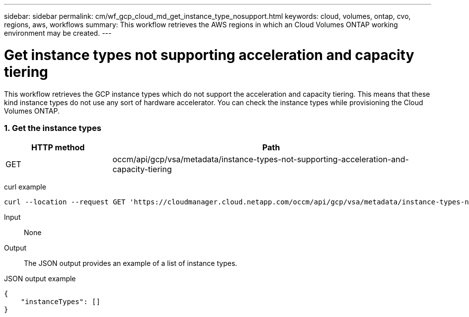 ---
sidebar: sidebar
permalink: cm/wf_gcp_cloud_md_get_instance_type_nosupport.html
keywords: cloud, volumes, ontap, cvo, regions, aws, workflows
summary: This workflow retrieves the AWS regions in which an Cloud Volumes ONTAP working environment may be created.
---

= Get instance types not supporting acceleration and capacity tiering
:hardbreaks:
:nofooter:
:icons: font
:linkattrs:
:imagesdir: ./media/

[.lead]
This workflow retrieves the GCP instance types which do not support the acceleration and capacity tiering. This means that these kind instance types do not use any sort of hardware accelerator. You can check the instance types  while provisioning the Cloud Volumes ONTAP.

=== 1. Get the instance types

[cols="25,75"*,options="header"]
|===
|HTTP method
|Path
|GET
|occm/api/gcp/vsa/metadata/instance-types-not-supporting-acceleration-and-capacity-tiering
|===

curl example::
[source,curl]
curl --location --request GET 'https://cloudmanager.cloud.netapp.com/occm/api/gcp/vsa/metadata/instance-types-not-supporting-acceleration-and-capacity-tiering' --header 'Content-Type: application/json' --header 'x-agent-id: <AGENT_ID>' --header 'Authorization: Bearer <ACCESS_TOKEN>'

Input::

None


Output::

The JSON output provides an example of a list of instance types.

JSON output example::
[source,json]
{
    "instanceTypes": []
}
